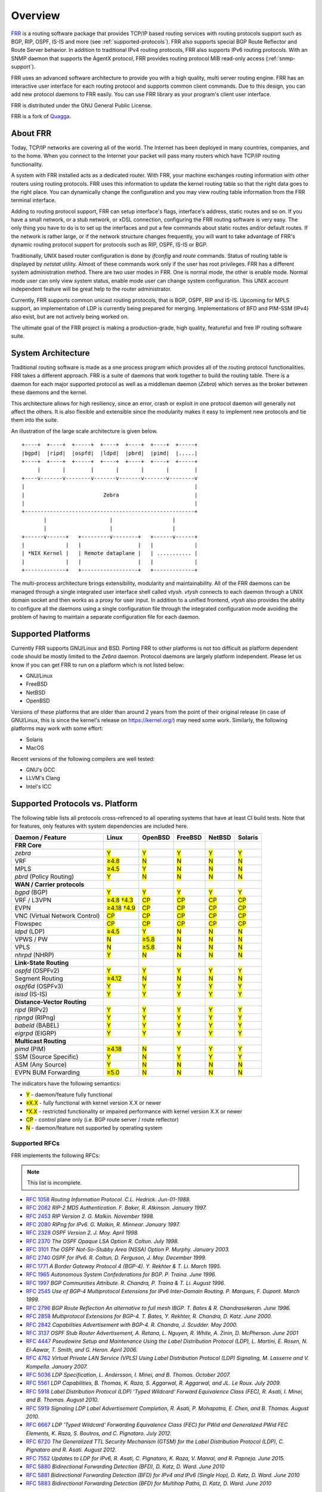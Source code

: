 .. _overview:

********
Overview
********

`FRR`_ is a routing software package that provides TCP/IP based routing
services with routing protocols support such as BGP, RIP, OSPF, IS-IS and more
(see :ref:`supported-protocols`). FRR also supports
special BGP Route Reflector and Route Server behavior.  In addition to
traditional IPv4 routing protocols, FRR also supports IPv6 routing protocols.
With an SNMP daemon that supports the AgentX protocol, FRR provides routing
protocol MIB read-only access (:ref:`snmp-support`).

FRR uses an advanced software architecture to provide you with a high quality,
multi server routing engine. FRR has an interactive user interface for each
routing protocol and supports common client commands.  Due to this design, you
can add new protocol daemons to FRR easily.  You can use FRR library as your
program's client user interface.

FRR is distributed under the GNU General Public License.

FRR is a fork of `Quagga <http://www.quagga.net/>`_.

.. _about-frr:

About FRR
=========

Today, TCP/IP networks are covering all of the world.  The Internet has been
deployed in many countries, companies, and to the home.  When you connect to
the Internet your packet will pass many routers which have TCP/IP routing
functionality.

A system with FRR installed acts as a dedicated router.  With FRR, your machine
exchanges routing information with other routers using routing protocols.  FRR
uses this information to update the kernel routing table so that the right data
goes to the right place.  You can dynamically change the configuration and you
may view routing table information from the FRR terminal interface.

Adding to routing protocol support, FRR can setup interface's flags,
interface's address, static routes and so on.  If you have a small network, or
a stub network, or xDSL connection, configuring the FRR routing software is
very easy.  The only thing you have to do is to set up the interfaces and put a
few commands about static routes and/or default routes.  If the network is
rather large, or if the network structure changes frequently, you will want to
take advantage of FRR's dynamic routing protocol support for protocols such as
RIP, OSPF, IS-IS or BGP.

Traditionally, UNIX based router configuration is done by *ifconfig* and
*route* commands.  Status of routing table is displayed by *netstat* utility.
Almost of these commands work only if the user has root privileges.  FRR has a
different system administration method.  There are two user modes in FRR.  One
is normal mode, the other is enable mode.  Normal mode user can only view
system status, enable mode user can change system configuration.  This UNIX
account independent feature will be great help to the router administrator.

Currently, FRR supports common unicast routing protocols, that is BGP, OSPF,
RIP and IS-IS.  Upcoming for MPLS support, an implementation of LDP is
currently being prepared for merging.  Implementations of BFD and PIM-SSM
(IPv4) also exist, but are not actively being worked on.

The ultimate goal of the FRR project is making a production-grade, high
quality, featureful and free IP routing software suite.


System Architecture
===================

.. index:: System architecture

.. index:: Software architecture

.. index:: Software internals

Traditional routing software is made as a one process program which provides
all of the routing protocol functionalities. FRR takes a different approach.
FRR is a suite of daemons that work together to build the routing table. There
is a daemon for each major supported protocol as well as a middleman daemon
(*Zebra*) which serves as the broker between these daemons and the kernel.

This architecture allows for high resiliency, since an error, crash or exploit
in one protocol daemon will generally not affect the others.  It is also
flexible and extensible since the modularity makes it easy to implement new
protocols and tie them into the suite.

An illustration of the large scale architecture is given below.

::

   +----+  +----+  +-----+  +----+  +----+  +----+  +-----+
   |bgpd|  |ripd|  |ospfd|  |ldpd|  |pbrd|  |pimd|  |.....|
   +----+  +----+  +-----+  +----+  +----+  +----+  +-----+
        |       |        |       |       |       |        |
   +----v-------v--------v-------v-------v-------v--------v
   |                                                      |
   |                         Zebra                        |
   |                                                      |
   +------------------------------------------------------+
          |                    |                   |
          |                    |                   |
   +------v------+   +---------v--------+   +------v------+
   |             |   |                  |   |             |
   | *NIX Kernel |   | Remote dataplane |   | ........... |
   |             |   |                  |   |             |
   +-------------+   +------------------+   +-------------+


The multi-process architecture brings extensibility, modularity and
maintainability.  All of the FRR daemons can be managed through a single
integrated user interface shell called *vtysh*.  *vtysh* connects to each
daemon through a UNIX domain socket and then works as a proxy for user input.
In addition to a unified frontend, *vtysh* also provides the ability to
configure all the daemons using a single configuration file through the
integrated configuration mode avoiding the problem of having to maintain a
separate configuration file for each daemon.

Supported Platforms
===================

.. index:: Supported platforms
.. index:: FRR on other systems
.. index:: Compatibility with other systems
.. index:: Operating systems that support FRR

Currently FRR supports GNU/Linux and BSD. Porting FRR to other platforms is not
too difficult as platform dependent code should be mostly limited to the
*Zebra* daemon. Protocol daemons are largely platform independent. Please let
us know if you can get FRR to run on a platform which is not listed below:

- GNU/Linux
- FreeBSD
- NetBSD
- OpenBSD

Versions of these platforms that are older than around 2 years from the point
of their original release (in case of GNU/Linux, this is since the kernel's
release on https://kernel.org/) may need some work.  Similarly, the following
platforms may work with some effort:

- Solaris
- MacOS

Recent versions of the following compilers are well tested:

- GNU's GCC
- LLVM's Clang
- Intel's ICC

.. _supported-protocols:

Supported Protocols vs. Platform
================================

The following table lists all protocols cross-refrenced to all operating
systems that have at least CI build tests.  Note that for features, only
features with system dependencies are included here.

.. role:: mark

.. comment - the :mark:`X` pieces mesh with a little bit of JavaScript and
   CSS in _static/overrides.{js,css} respectively.  The JS code looks at the
   presence of the 'Y' 'N' '≥' '†' or 'CP' strings.  This seemed to be the
   best / least intrusive way of getting a nice table in HTML.  The table
   will look somewhat shoddy on other sphinx targets like PDF or info (but
   should still be readable.)

+-----------------------------------+----------------+--------------+------------+------------+------------+
| Daemon / Feature                  | Linux          | OpenBSD      | FreeBSD    | NetBSD     | Solaris    |
+===================================+================+==============+============+============+============+
| **FRR Core**                      |                |              |            |            |            |
+-----------------------------------+----------------+--------------+------------+------------+------------+
| `zebra`                           | :mark:`Y`      | :mark:`Y`    | :mark:`Y`  | :mark:`Y`  | :mark:`Y`  |
+-----------------------------------+----------------+--------------+------------+------------+------------+
|    VRF                            | :mark:`≥4.8`   | :mark:`N`    | :mark:`N`  | :mark:`N`  | :mark:`N`  |
+-----------------------------------+----------------+--------------+------------+------------+------------+
|    MPLS                           | :mark:`≥4.5`   | :mark:`Y`    | :mark:`N`  | :mark:`N`  | :mark:`N`  |
+-----------------------------------+----------------+--------------+------------+------------+------------+
| `pbrd` (Policy Routing)           | :mark:`Y`      | :mark:`N`    | :mark:`N`  | :mark:`N`  | :mark:`N`  |
+-----------------------------------+----------------+--------------+------------+------------+------------+
| **WAN / Carrier protocols**       |                |              |            |            |            |
+-----------------------------------+----------------+--------------+------------+------------+------------+
| `bgpd` (BGP)                      | :mark:`Y`      | :mark:`Y`    | :mark:`Y`  | :mark:`Y`  | :mark:`Y`  |
+-----------------------------------+----------------+--------------+------------+------------+------------+
|    VRF / L3VPN                    | :mark:`≥4.8`   | :mark:`CP`   | :mark:`CP` | :mark:`CP` | :mark:`CP` |
|                                   | :mark:`†4.3`   |              |            |            |            |
+-----------------------------------+----------------+--------------+------------+------------+------------+
|    EVPN                           | :mark:`≥4.18`  | :mark:`CP`   | :mark:`CP` | :mark:`CP` | :mark:`CP` |
|                                   | :mark:`†4.9`   |              |            |            |            |
+-----------------------------------+----------------+--------------+------------+------------+------------+
|    VNC (Virtual Network Control)  | :mark:`CP`     | :mark:`CP`   | :mark:`CP` | :mark:`CP` | :mark:`CP` |
+-----------------------------------+----------------+--------------+------------+------------+------------+
|    Flowspec                       | :mark:`CP`     | :mark:`CP`   | :mark:`CP` | :mark:`CP` | :mark:`CP` |
+-----------------------------------+----------------+--------------+------------+------------+------------+
| `ldpd` (LDP)                      | :mark:`≥4.5`   | :mark:`Y`    | :mark:`N`  | :mark:`N`  | :mark:`N`  |
+-----------------------------------+----------------+--------------+------------+------------+------------+
|    VPWS / PW                      | :mark:`N`      | :mark:`≥5.8` | :mark:`N`  | :mark:`N`  | :mark:`N`  |
+-----------------------------------+----------------+--------------+------------+------------+------------+
|    VPLS                           | :mark:`N`      | :mark:`≥5.8` | :mark:`N`  | :mark:`N`  | :mark:`N`  |
+-----------------------------------+----------------+--------------+------------+------------+------------+
| `nhrpd` (NHRP)                    | :mark:`Y`      | :mark:`N`    | :mark:`N`  | :mark:`N`  | :mark:`N`  |
+-----------------------------------+----------------+--------------+------------+------------+------------+
| **Link-State Routing**            |                |              |            |            |            |
+-----------------------------------+----------------+--------------+------------+------------+------------+
| `ospfd` (OSPFv2)                  | :mark:`Y`      | :mark:`Y`    | :mark:`Y`  | :mark:`Y`  | :mark:`Y`  |
+-----------------------------------+----------------+--------------+------------+------------+------------+
|    Segment Routing                | :mark:`≥4.12`  | :mark:`N`    | :mark:`N`  | :mark:`N`  | :mark:`N`  |
+-----------------------------------+----------------+--------------+------------+------------+------------+
| `ospf6d` (OSPFv3)                 | :mark:`Y`      | :mark:`Y`    | :mark:`Y`  | :mark:`Y`  | :mark:`Y`  |
+-----------------------------------+----------------+--------------+------------+------------+------------+
| `isisd` (IS-IS)                   | :mark:`Y`      | :mark:`Y`    | :mark:`Y`  | :mark:`Y`  | :mark:`Y`  |
+-----------------------------------+----------------+--------------+------------+------------+------------+
| **Distance-Vector Routing**       |                |              |            |            |            |
+-----------------------------------+----------------+--------------+------------+------------+------------+
| `ripd` (RIPv2)                    | :mark:`Y`      | :mark:`Y`    | :mark:`Y`  | :mark:`Y`  | :mark:`Y`  |
+-----------------------------------+----------------+--------------+------------+------------+------------+
| `ripngd` (RIPng)                  | :mark:`Y`      | :mark:`Y`    | :mark:`Y`  | :mark:`Y`  | :mark:`Y`  |
+-----------------------------------+----------------+--------------+------------+------------+------------+
| `babeld` (BABEL)                  | :mark:`Y`      | :mark:`Y`    | :mark:`Y`  | :mark:`Y`  | :mark:`Y`  |
+-----------------------------------+----------------+--------------+------------+------------+------------+
| `eigrpd` (EIGRP)                  | :mark:`Y`      | :mark:`Y`    | :mark:`Y`  | :mark:`Y`  | :mark:`Y`  |
+-----------------------------------+----------------+--------------+------------+------------+------------+
| **Multicast Routing**             |                |              |            |            |            |
+-----------------------------------+----------------+--------------+------------+------------+------------+
| `pimd` (PIM)                      | :mark:`≥4.18`  | :mark:`N`    | :mark:`Y`  | :mark:`Y`  | :mark:`Y`  |
+-----------------------------------+----------------+--------------+------------+------------+------------+
|    SSM (Source Specific)          | :mark:`Y`      | :mark:`N`    | :mark:`Y`  | :mark:`Y`  | :mark:`Y`  |
+-----------------------------------+----------------+--------------+------------+------------+------------+
|    ASM (Any Source)               | :mark:`Y`      | :mark:`N`    | :mark:`N`  | :mark:`N`  | :mark:`N`  |
+-----------------------------------+----------------+--------------+------------+------------+------------+
|    EVPN BUM Forwarding            | :mark:`≥5.0`   | :mark:`N`    | :mark:`N`  | :mark:`N`  | :mark:`N`  |
+-----------------------------------+----------------+--------------+------------+------------+------------+

The indicators have the following semantics:

* :mark:`Y` - daemon/feature fully functional
* :mark:`≥X.X` - fully functional with kernel version X.X or newer
* :mark:`†X.X` - restricted functionality or impaired performance with kernel version X.X or newer
* :mark:`CP` - control plane only (i.e. BGP route server / route reflector)
* :mark:`N` - daemon/feature not supported by operating system

.. _supported-rfcs:

Supported RFCs
--------------

FRR implements the following RFCs:

.. note:: This list is incomplete.

- :rfc:`1058`
  :t:`Routing Information Protocol. C.L. Hedrick. Jun-01-1988.`
- :rfc:`2082`
  :t:`RIP-2 MD5 Authentication. F. Baker, R. Atkinson. January 1997.`
- :rfc:`2453`
  :t:`RIP Version 2. G. Malkin. November 1998.`
- :rfc:`2080`
  :t:`RIPng for IPv6. G. Malkin, R. Minnear. January 1997.`
- :rfc:`2328`
  :t:`OSPF Version 2. J. Moy. April 1998.`
- :rfc:`2370`
  :t:`The OSPF Opaque LSA Option R. Coltun. July 1998.`
- :rfc:`3101`
  :t:`The OSPF Not-So-Stubby Area (NSSA) Option P. Murphy. January 2003.`
- :rfc:`2740`
  :t:`OSPF for IPv6. R. Coltun, D. Ferguson, J. Moy. December 1999.`
- :rfc:`1771`
  :t:`A Border Gateway Protocol 4 (BGP-4). Y. Rekhter & T. Li. March 1995.`
- :rfc:`1965`
  :t:`Autonomous System Confederations for BGP. P. Traina. June 1996.`
- :rfc:`1997`
  :t:`BGP Communities Attribute. R. Chandra, P. Traina & T. Li. August 1996.`
- :rfc:`2545`
  :t:`Use of BGP-4 Multiprotocol Extensions for IPv6 Inter-Domain Routing. P.
  Marques, F. Dupont. March 1999.`
- :rfc:`2796`
  :t:`BGP Route Reflection An alternative to full mesh IBGP. T. Bates & R.
  Chandrasekeran. June 1996.`
- :rfc:`2858`
  :t:`Multiprotocol Extensions for BGP-4. T. Bates, Y. Rekhter, R. Chandra, D.
  Katz. June 2000.`
- :rfc:`2842`
  :t:`Capabilities Advertisement with BGP-4. R. Chandra, J. Scudder. May 2000.`
- :rfc:`3137`
  :t:`OSPF Stub Router Advertisement, A. Retana, L. Nguyen, R. White, A. Zinin,
  D. McPherson. June 2001`
- :rfc:`4447`
  :t:`Pseudowire Setup and Maintenance Using the Label Distribution Protocol
  (LDP), L. Martini, E. Rosen, N. El-Aawar, T. Smith, and G. Heron. April
  2006.`
- :rfc:`4762`
  :t:`Virtual Private LAN Service (VPLS) Using Label Distribution Protocol
  (LDP) Signaling, M. Lasserre and V. Kompella. January 2007.`
- :rfc:`5036`
  :t:`LDP Specification, L. Andersson, I. Minei, and B. Thomas. October 2007.`
- :rfc:`5561`
  :t:`LDP Capabilities, B. Thomas, K. Raza, S. Aggarwal, R. Aggarwal, and
  JL. Le Roux. July 2009.`
- :rfc:`5918`
  :t:`Label Distribution Protocol (LDP) 'Typed Wildcard' Forward Equivalence
  Class (FEC), R. Asati, I. Minei, and B. Thomas. August 2010.`
- :rfc:`5919`
  :t:`Signaling LDP Label Advertisement Completion, R. Asati, P. Mohapatra,
  E. Chen, and B. Thomas. August 2010.`
- :rfc:`6667`
  :t:`LDP 'Typed Wildcard' Forwarding Equivalence Class (FEC) for PWid and
  Generalized PWid FEC Elements, K. Raza, S. Boutros, and C. Pignataro. July
  2012.`
- :rfc:`6720`
  :t:`The Generalized TTL Security Mechanism (GTSM) for the Label Distribution
  Protocol (LDP), C. Pignataro and R. Asati. August 2012.`
- :rfc:`7552`
  :t:`Updates to LDP for IPv6, R. Asati, C. Pignataro, K. Raza, V. Manral,
  and R. Papneja. June 2015.`
- :rfc:`5880`
  :t:`Bidirectional Forwarding Detection (BFD), D. Katz, D. Ward. June 2010`
- :rfc:`5881`
  :t:`Bidirectional Forwarding Detection (BFD) for IPv4 and IPv6 (Single Hop),
  D. Katz, D. Ward. June 2010`
- :rfc:`5883`
  :t:`Bidirectional Forwarding Detection (BFD) for Multihop Paths, D. Katz,
  D. Ward. June 2010`

**When SNMP support is enabled, the following RFCs are also supported:**

- :rfc:`1227`
  :t:`SNMP MUX protocol and MIB. M.T. Rose. May-01-1991.`
- :rfc:`1657`
  :t:`Definitions of Managed Objects for the Fourth Version of the Border
  Gateway Protocol (BGP-4) using SMIv2. S. Willis, J. Burruss, J. Chu, Editor.
  July 1994.`
- :rfc:`1724`
  :t:`RIP Version 2 MIB Extension. G. Malkin & F. Baker. November 1994.`
- :rfc:`1850`
  :t:`OSPF Version 2 Management Information Base. F. Baker, R. Coltun.
  November 1995.`
- :rfc:`2741`
  :t:`Agent Extensibility (AgentX) Protocol. M. Daniele, B. Wijnen. January 2000.`

How to get FRR
==============

The official FRR website is located at |PACKAGE_URL| and contains further
information, as well as links to additional resources.

Several distributions provide packages for FRR. Check your distribution's
repositories to find out if a suitable version is available.

Mailing Lists
=============

.. index:: How to get in touch with FRR
.. index:: Contact information
.. index:: Mailing lists


Italicized lists are private.

+--------------------------------+------------------------------+
| Topic                          | List                         |
+================================+==============================+
| Development                    | dev@lists.frrouting.org      |
+--------------------------------+------------------------------+
| Users & Operators              | frog@lists.frrouting.org     |
+--------------------------------+------------------------------+
| Announcements                  | announce@lists.frrouting.org |
+--------------------------------+------------------------------+
| *Security*                     | security@lists.frrouting.org |
+--------------------------------+------------------------------+
| *Technical Steering Committee* | tsc@lists.frrouting.org      |
+--------------------------------+------------------------------+

The Development list is used to discuss and document general issues related to
project development and governance. The public `Slack`_ instance and weekly
technical meetings provide a higher bandwidth channel for discussions. The
results of such discussions are reflected in updates, as appropriate, to code
(i.e., merges), `GitHub issues`_ tracked issues, and for governance or process
changes, updates to the Development list and either this file or information
posted at `FRR`_.

Bug Reports
===========

For information on reporting bugs, please see :ref:`bug-reports`.

.. _frr: |package-url|
.. _github: https://github.com/frrouting/frr/
.. _github issues: https://github.com/frrouting/frr/issues
.. _slack: https://frrouting.slack.com/

